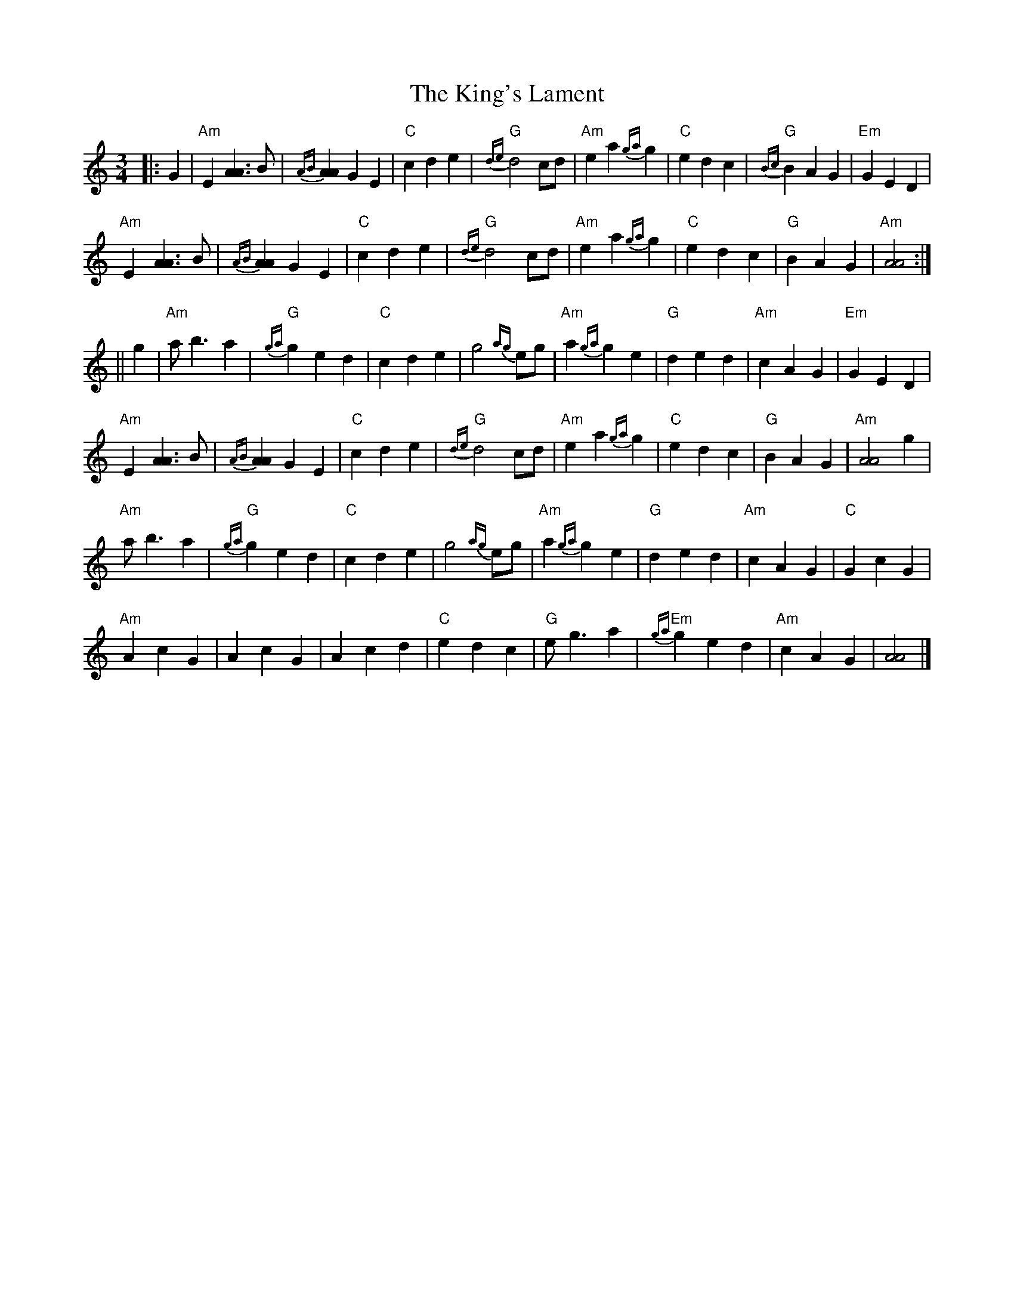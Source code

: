 X: 1
T: King's Lament, The
Z: Tate
S: https://thesession.org/tunes/13247#setting23064
R: waltz
M: 3/4
L: 1/8
K: Amin
|: G2 | "Am"E2 [A3A3] B | {AB}[A2A2] G2 E2 | "C"c2 d2 e2 | "G"{de}d4 cd | "Am"e2 a2 {ga}g2| "C"e2 d2 c2 | "G"{Bc}B2 A2 G2 | "Em"G2 E2 D2 |
"Am"E2 [A3A3] B | {AB}[A2A2] G2 E2 | "C"c2 d2 e2 | "G"{de}d4 cd | "Am"e2 a2 {ga}g2 | "C"e2 d2 c2 | "G"B2 A2 G2 | "Am"[A4A4] :|
|| g2 | "Am"a b3 a2 | "G"{ga}g2 e2 d2 | "C"c2 d2 e2 | g4 {ag}eg | "Am"a2 {ga}g2 e2 | "G"d2 e2 d2 | "Am"c2 A2 G2 | "Em"G2 E2 D2 |
"Am"E2 [A3A3] B | {AB}[A2A2] G2 E2 | "C"c2 d2 e2 | "G"{de}d4 cd | "Am"e2 a2 {ga}g2 | "C"e2 d2 c2 | "G"B2 A2 G2 | "Am" [A4A4] g2 |
"Am"a b3 a2 | "G"{ga}g2 e2 d2 | "C"c2 d2 e2 | g4 {ag}eg | "Am"a2 {ga}g2 e2 | "G"d2 e2 d2 | "Am"c2 A2 G2 | "C"G2 c2 G2 |
"Am"A2 c2 G2 | A2 c2 G2 | A2 c2 d2 | "C" e2 d2 c2 | "G"e g3 a2 | "Em"{ga}g2 e2 d2 | "Am"c2 A2 G2 | [A4A4] |]
